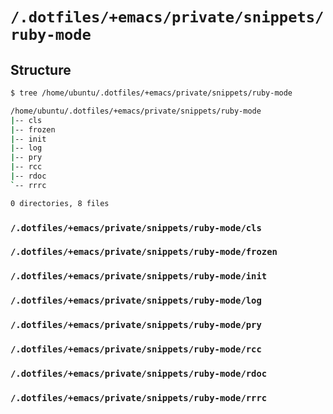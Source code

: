 * =/.dotfiles/+emacs/private/snippets/ruby-mode=
** Structure
#+BEGIN_SRC bash
$ tree /home/ubuntu/.dotfiles/+emacs/private/snippets/ruby-mode

/home/ubuntu/.dotfiles/+emacs/private/snippets/ruby-mode
|-- cls
|-- frozen
|-- init
|-- log
|-- pry
|-- rcc
|-- rdoc
`-- rrrc

0 directories, 8 files

#+END_SRC
*** =/.dotfiles/+emacs/private/snippets/ruby-mode/cls=
*** =/.dotfiles/+emacs/private/snippets/ruby-mode/frozen=
*** =/.dotfiles/+emacs/private/snippets/ruby-mode/init=
*** =/.dotfiles/+emacs/private/snippets/ruby-mode/log=
*** =/.dotfiles/+emacs/private/snippets/ruby-mode/pry=
*** =/.dotfiles/+emacs/private/snippets/ruby-mode/rcc=
*** =/.dotfiles/+emacs/private/snippets/ruby-mode/rdoc=
*** =/.dotfiles/+emacs/private/snippets/ruby-mode/rrrc=